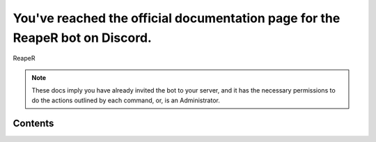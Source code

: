 You've reached the official documentation page for the ReapeR bot on Discord.
===================================

ReapeR

.. note::

   These docs imply you have already invited the bot to your server, and it has the necessary permissions to do the actions outlined by each command, or, is an Administrator.

Contents
--------

